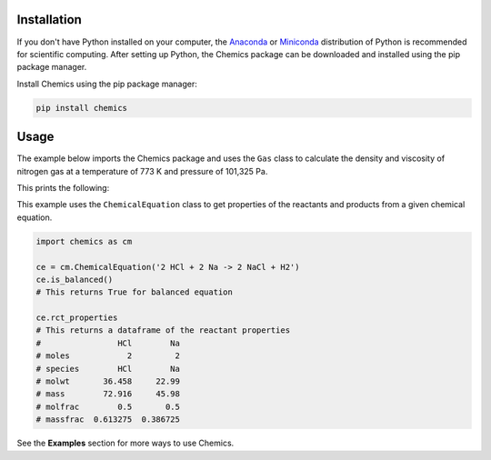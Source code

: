 Installation
============

If you don't have Python installed on your computer, the `Anaconda <https://www.anaconda.com>`_ or `Miniconda <https://conda.io/miniconda.html>`_ distribution of Python is recommended for scientific computing. After setting up Python, the Chemics package can be downloaded and installed using the pip package manager.

Install Chemics using the pip package manager:

.. code-block:: bash

   pip install chemics

Usage
=====

The example below imports the Chemics package and uses the ``Gas`` class to calculate the density and viscosity of nitrogen gas at a temperature of 773 K and pressure of 101,325 Pa.

.. testcode::

   import chemics as cm

   gas = cm.Gas("N2", 773)
   rho = gas.density()
   mu = gas.viscosity()

   print("Nitrogen gas properties at 773 K and 101,325 Pa")
   print(f"density    {rho:.4f} kg/m³")
   print(f"viscosity  {mu:.2f} μP")

This prints the following:

.. testoutput::

   Nitrogen gas properties at 773 K and 101,325 Pa
   density    0.4416 kg/m³
   viscosity  363.82 μP

This example uses the ``ChemicalEquation`` class to get properties of the reactants and products from a given chemical equation.

.. code-block:: python

   import chemics as cm

   ce = cm.ChemicalEquation('2 HCl + 2 Na -> 2 NaCl + H2')
   ce.is_balanced()
   # This returns True for balanced equation

   ce.rct_properties
   # This returns a dataframe of the reactant properties
   #                HCl        Na
   # moles            2         2
   # species        HCl        Na
   # molwt       36.458     22.99
   # mass        72.916     45.98
   # molfrac        0.5       0.5
   # massfrac  0.613275  0.386725

See the **Examples** section for more ways to use Chemics.
